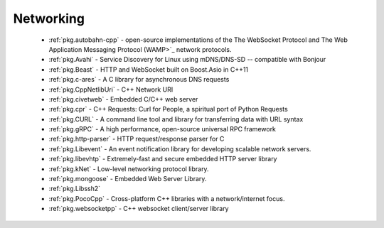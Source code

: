 .. spelling::

  c-ares
  gRPC
  mDNS
  DNS
  websocket
  Asio
  scalable

Networking
----------

 - :ref:`pkg.autobahn-cpp` -  open-source implementations of the The WebSocket Protocol and The Web Application Messaging Protocol (WAMP>`_ network protocols.
 - :ref:`pkg.Avahi` - Service Discovery for Linux using mDNS/DNS-SD -- compatible with Bonjour
 - :ref:`pkg.Beast` - HTTP and WebSocket built on Boost.Asio in C++11
 - :ref:`pkg.c-ares` - A C library for asynchronous DNS requests
 - :ref:`pkg.CppNetlibUri` - C++ Network URI
 - :ref:`pkg.civetweb` - Embedded C/C++ web server
 - :ref:`pkg.cpr` - C++ Requests: Curl for People, a spiritual port of Python Requests
 - :ref:`pkg.CURL` - A command line tool and library for transferring data with URL syntax
 - :ref:`pkg.gRPC` - A high performance, open-source universal RPC framework
 - :ref:`pkg.http-parser` - HTTP request/response parser for C
 - :ref:`pkg.Libevent` - An event notification library for developing scalable network servers.
 - :ref:`pkg.libevhtp` - Extremely-fast and secure embedded HTTP server library
 - :ref:`pkg.kNet` - Low-level networking protocol library.
 - :ref:`pkg.mongoose` - Embedded Web Server Library.
 - :ref:`pkg.Libssh2`
 - :ref:`pkg.PocoCpp` - Cross-platform C++ libraries with a network/internet focus.
 - :ref:`pkg.websocketpp` - C++ websocket client/server library
